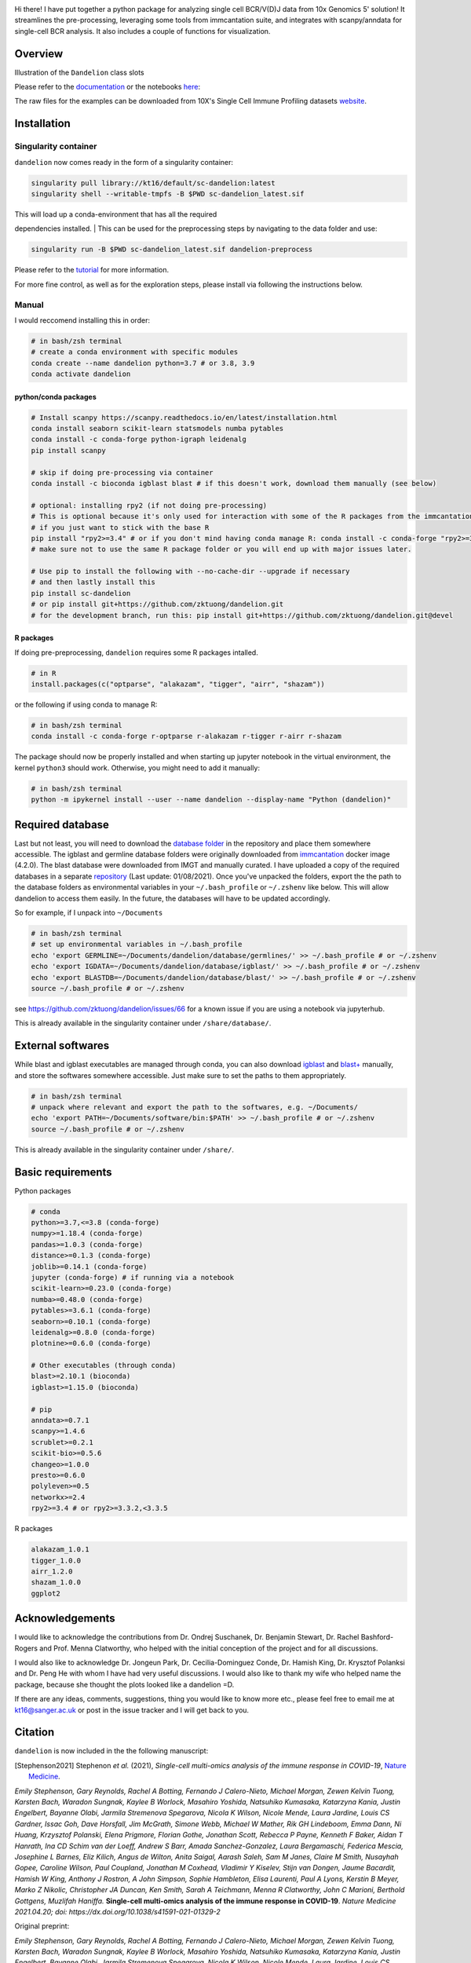 |Docs| |PyPI| |Master| |MasterTest| |Devel| |DevelTest| |CodeCov|

|logo|

Hi there! I have put together a python package for analyzing single cell
BCR/V(D)J data from 10x Genomics 5' solution! It streamlines the
pre-processing, leveraging some tools from immcantation suite, and
integrates with scanpy/anndata for single-cell BCR analysis. It also
includes a couple of functions for visualization.

Overview
--------

|overview|

Illustration of the ``Dandelion`` class slots

|class|

Please refer to the
`documentation <https://sc-dandelion.readthedocs.io/>`__ or the
notebooks
`here <https://nbviewer.jupyter.org/github/zktuong/dandelion/tree/latest/docs/notebooks/>`__:

The raw files for the examples can be downloaded from 10X's Single Cell
Immune Profiling datasets
`website <https://support.10xgenomics.com/single-cell-vdj/datasets>`__.

Installation
------------

Singularity container
~~~~~~~~~~~~~~~~~~~~~

``dandelion`` now comes ready in the form of a singularity container:

.. code:: bash

    singularity pull library://kt16/default/sc-dandelion:latest
    singularity shell --writable-tmpfs -B $PWD sc-dandelion_latest.sif

| This will load up a conda-environment that has all the required
dependencies installed.
| This can be used for the preprocessing steps by navigating to the data
folder and use:

.. code:: bash

    singularity run -B $PWD sc-dandelion_latest.sif dandelion-preprocess

Please refer to the
`tutorial <https://sc-dandelion.readthedocs.io/en/latest/notebooks/singularity_preprocessing.html>`__
for more information.

For more fine control, as well as for the exploration steps, please
install via following the instructions below.

Manual
~~~~~~

I would reccomend installing this in order:

.. code:: bash

    # in bash/zsh terminal
    # create a conda environment with specific modules
    conda create --name dandelion python=3.7 # or 3.8, 3.9
    conda activate dandelion

python/conda packages
^^^^^^^^^^^^^^^^^^^^^

.. code:: bash

    # Install scanpy https://scanpy.readthedocs.io/en/latest/installation.html
    conda install seaborn scikit-learn statsmodels numba pytables
    conda install -c conda-forge python-igraph leidenalg
    pip install scanpy

    # skip if doing pre-processing via container
    conda install -c bioconda igblast blast # if this doesn't work, download them manually (see below)

    # optional: installing rpy2 (if not doing pre-processing)
    # This is optional because it's only used for interaction with some of the R packages from the immcantation suite. Skip if prefer keeping it simple and run the different tools separately
    # if you just want to stick with the base R
    pip install "rpy2>=3.4" # or if you don't mind having conda manage R: conda install -c conda-forge "rpy2>=3.4"
    # make sure not to use the same R package folder or you will end up with major issues later.

    # Use pip to install the following with --no-cache-dir --upgrade if necessary
    # and then lastly install this
    pip install sc-dandelion
    # or pip install git+https://github.com/zktuong/dandelion.git
    # for the development branch, run this: pip install git+https://github.com/zktuong/dandelion.git@devel

R packages
^^^^^^^^^^

If doing pre-preprocessing, ``dandelion`` requires some R packages
intalled.

.. code:: R

    # in R
    install.packages(c("optparse", "alakazam", "tigger", "airr", "shazam"))

or the following if using conda to manage R:

.. code:: bash

    # in bash/zsh terminal
    conda install -c conda-forge r-optparse r-alakazam r-tigger r-airr r-shazam

The package should now be properly installed and when starting up
jupyter notebook in the virtual environment, the kernel ``python3``
should work. Otherwise, you might need to add it manually:

.. code:: bash

    # in bash/zsh terminal
    python -m ipykernel install --user --name dandelion --display-name "Python (dandelion)"

Required database
-----------------

Last but not least, you will need to download the `database folder <https://github.com/zktuong/dandelion/tree/master/container>`__ in
the repository and place them somewhere accessible. The igblast and
germline database folders were originally downloaded from
`immcantation <https://immcantation.readthedocs.io/>`__
docker image (4.2.0). The blast database were downloaded from IMGT and
manually curated. I have uploaded a copy of the required databases in a
separate `repository <https://github.com/zktuong/databases_for_vdj>`__
(Last update: 01/08/2021). Once you've unpacked the folders, export the
the path to the database folders as environmental variables in your
``~/.bash_profile`` or ``~/.zshenv`` like below. This will allow
dandelion to access them easily. In the future, the databases will have
to be updated accordingly.

So for example, if I unpack into ``~/Documents``

.. code:: bash

    # in bash/zsh terminal
    # set up environmental variables in ~/.bash_profile
    echo 'export GERMLINE=~/Documents/dandelion/database/germlines/' >> ~/.bash_profile # or ~/.zshenv
    echo 'export IGDATA=~/Documents/dandelion/database/igblast/' >> ~/.bash_profile # or ~/.zshenv
    echo 'export BLASTDB=~/Documents/dandelion/database/blast/' >> ~/.bash_profile # or ~/.zshenv
    source ~/.bash_profile # or ~/.zshenv

see https://github.com/zktuong/dandelion/issues/66 for a known issue if
you are using a notebook via jupyterhub.

This is already available in the singularity container under
``/share/database/``.

External softwares
------------------

While blast and igblast executables are managed through conda, you can
also download
`igblast <https://ftp.ncbi.nih.gov/blast/executables/igblast/release/LATEST/>`__
and
`blast+ <https://ftp.ncbi.nlm.nih.gov/blast/executables/blast+/LATEST/>`__
manually, and store the softwares somewhere accessible. Just make sure
to set the paths to them appropriately.

.. code:: bash

    # in bash/zsh terminal
    # unpack where relevant and export the path to the softwares, e.g. ~/Documents/
    echo 'export PATH=~/Documents/software/bin:$PATH' >> ~/.bash_profile # or ~/.zshenv
    source ~/.bash_profile # or ~/.zshenv

This is already available in the singularity container under
``/share/``.

Basic requirements
------------------

Python packages

.. code:: python

    # conda
    python>=3.7,<=3.8 (conda-forge)
    numpy>=1.18.4 (conda-forge)
    pandas>=1.0.3 (conda-forge)
    distance>=0.1.3 (conda-forge)
    joblib>=0.14.1 (conda-forge)
    jupyter (conda-forge) # if running via a notebook
    scikit-learn>=0.23.0 (conda-forge)
    numba>=0.48.0 (conda-forge)
    pytables>=3.6.1 (conda-forge)
    seaborn>=0.10.1 (conda-forge)
    leidenalg>=0.8.0 (conda-forge)
    plotnine>=0.6.0 (conda-forge)

    # Other executables (through conda)
    blast>=2.10.1 (bioconda)
    igblast>=1.15.0 (bioconda)

    # pip
    anndata>=0.7.1
    scanpy>=1.4.6
    scrublet>=0.2.1
    scikit-bio>=0.5.6 
    changeo>=1.0.0
    presto>=0.6.0
    polyleven>=0.5
    networkx>=2.4
    rpy2>=3.4 # or rpy2>=3.3.2,<3.3.5

R packages

.. code:: R

    alakazam_1.0.1
    tigger_1.0.0
    airr_1.2.0
    shazam_1.0.0
    ggplot2

Acknowledgements
----------------

I would like to acknowledge the contributions from Dr. Ondrej Suschanek,
Dr. Benjamin Stewart, Dr. Rachel Bashford-Rogers and Prof. Menna
Clatworthy, who helped with the initial conception of the project and
for all discussions.

I would also like to acknowledge Dr. Jongeun Park, Dr. Cecilia-Dominguez
Conde, Dr. Hamish King, Dr. Krysztof Polanksi and Dr. Peng He with whom
I have had very useful discussions. I would also like to thank my wife
who helped name the package, because she thought the plots looked like a
dandelion =D.

If there are any ideas, comments, suggestions, thing you would like to
know more etc., please feel free to email me at kt16@sanger.ac.uk or
post in the issue tracker and I will get back to you.

Citation
--------

``dandelion`` is now included in the the following manuscript:

.. [Stephenson2021] Stephenon *et al.* (2021),
   *Single-cell multi-omics analysis of the immune response in COVID-19*,
   `Nature Medicine <https://www.nature.com/articles/s41591-021-01329-2>`__.

*Emily Stephenson, Gary Reynolds, Rachel A Botting, Fernando J
Calero-Nieto, Michael Morgan, Zewen Kelvin Tuong, Karsten Bach, Waradon
Sungnak, Kaylee B Worlock, Masahiro Yoshida, Natsuhiko Kumasaka,
Katarzyna Kania, Justin Engelbert, Bayanne Olabi, Jarmila Stremenova
Spegarova, Nicola K Wilson, Nicole Mende, Laura Jardine, Louis CS
Gardner, Issac Goh, Dave Horsfall, Jim McGrath, Simone Webb, Michael W
Mather, Rik GH Lindeboom, Emma Dann, Ni Huang, Krzysztof Polanski, Elena
Prigmore, Florian Gothe, Jonathan Scott, Rebecca P Payne, Kenneth F
Baker, Aidan T Hanrath, Ina CD Schim van der Loeff, Andrew S Barr, Amada
Sanchez-Gonzalez, Laura Bergamaschi, Federica Mescia, Josephine L
Barnes, Eliz Kilich, Angus de Wilton, Anita Saigal, Aarash Saleh, Sam M
Janes, Claire M Smith, Nusayhah Gopee, Caroline Wilson, Paul Coupland,
Jonathan M Coxhead, Vladimir Y Kiselev, Stijn van Dongen, Jaume
Bacardit, Hamish W King, Anthony J Rostron, A John Simpson, Sophie
Hambleton, Elisa Laurenti, Paul A Lyons, Kerstin B Meyer, Marko Z
Nikolic, Christopher JA Duncan, Ken Smith, Sarah A Teichmann, Menna R
Clatworthy, John C Marioni, Berthold Gottgens, Muzlifah Haniffa.*
**Single-cell multi-omics analysis of the immune response in
COVID-19**. *Nature Medicine 2021.04.20; doi:
https://dx.doi.org/10.1038/s41591-021-01329-2*

Original preprint:

*Emily Stephenson, Gary Reynolds, Rachel A Botting, Fernando J
Calero-Nieto, Michael Morgan, Zewen Kelvin Tuong, Karsten Bach, Waradon
Sungnak, Kaylee B Worlock, Masahiro Yoshida, Natsuhiko Kumasaka,
Katarzyna Kania, Justin Engelbert, Bayanne Olabi, Jarmila Stremenova
Spegarova, Nicola K Wilson, Nicole Mende, Laura Jardine, Louis CS
Gardner, Issac Goh, Dave Horsfall, Jim McGrath, Simone Webb, Michael W
Mather, Rik GH Lindeboom, Emma Dann, Ni Huang, Krzysztof Polanski, Elena
Prigmore, Florian Gothe, Jonathan Scott, Rebecca P Payne, Kenneth F
Baker, Aidan T Hanrath, Ina CD Schim van der Loeff, Andrew S Barr, Amada
Sanchez-Gonzalez, Laura Bergamaschi, Federica Mescia, Josephine L
Barnes, Eliz Kilich, Angus de Wilton, Anita Saigal, Aarash Saleh, Sam M
Janes, Claire M Smith, Nusayhah Gopee, Caroline Wilson, Paul Coupland,
Jonathan M Coxhead, Vladimir Y Kiselev, Stijn van Dongen, Jaume
Bacardit, Hamish W King, Anthony J Rostron, A John Simpson, Sophie
Hambleton, Elisa Laurenti, Paul A Lyons, Kerstin B Meyer, Marko Z
Nikolic, Christopher JA Duncan, Ken Smith, Sarah A Teichmann, Menna R
Clatworthy, John C Marioni, Berthold Gottgens, Muzlifah Haniffa.* **The
cellular immune response to COVID-19 deciphered by single cell
multi-omics across three UK centres**. *medRxiv 2021.01.13.21249725;
doi: https://doi.org/10.1101/2021.01.13.21249725*

If you use the pre-processing tools/functions, please cite the relevant manuscripts from the immcantation suite, including:

.. [Gupta15]
*Gupta NT, Vander Heiden JA, Uduman M, Gadala-Maria D, Yaari G, Kleinstein SH.* **Change-O: a toolkit for analyzing large-scale B cell immunoglobulin repertoire sequencing data.** *Bioinformatics 31, 3356-8 (2015). doi: https://doi.org/10.1093/bioinformatics/btv359*

.. [Gadala-Maria15]
*Gadala-Maria D, Yaari G, Uduman M, Kleinstein SH.* **Automated analysis of high-throughput B cell sequencing data reveals a high frequency of novel immunoglobulin V gene segment alleles.** *Proceedings of the National Academy of Sciency of the United States of America, E862-70.*

References
----------

.. [Bashford-Rogers13] Bashford-Rogers *et al.* (2013),
   *Network properties derived from deep sequencing of human B-cell receptor repertoires delineate B-cell populations*,
   `Genome Research <https://genome.cshlp.org/content/23/11/1874>`__.

.. [Bashford-Rogers19] Bashford-Rogers *et al.* (2019),
   *Analysis of the B cell receptor repertoire in six immune-mediated diseases*,
   `Nature <https://www.nature.com/articles/s41586-019-1595-3>`__.

.. [Gadala-Maria15] Gadala-Maria *et al.* (2015),
   *Automated analysis of high-throughput B cell sequencing data reveals a high frequency of novel immunoglobulin V gene segment alleles*,
   `Proceedings of the National Academy of Sciency of the United States of America <https://www.pnas.org/content/112/8/E862>`__.

.. [Gupta15] Gupta *et al.* (2015),
   *Change-O: a toolkit for analyzing large-scale B cell immunoglobulin repertoire sequencing data*,
   `Bioinformatics <https://academic.oup.com/bioinformatics/article/31/20/3356/195677>`__.

.. [Ma16] Ma *et al.* (2016)
   *nxviz: Composable and rational network visualizations in matplotlib*,
   `Github <https://github.com/ericmjl/nxviz>`__.

.. [Stephenson2021] Stephenon *et al.* (2021),
   *Single-cell multi-omics analysis of the immune response in COVID-19*,
   `Nature Medicine <https://www.nature.com/articles/s41591-021-01329-2>`__.

.. [Sturm2020] Sturm *et al.* (2020),
   *Scirpy: a Scanpy extension for analyzing single-cell T-cell receptor-sequencing data*,
   `Bioinformatics <https://academic.oup.com/bioinformatics/article/36/18/4817/5866543>`__.
   `GitHub <https://github.com/icbi-lab/scirpy>`__.

.. [Wolf18] Wolf *et al.* (2018),
   *Scanpy: large-scale single-cell gene expression data analysis*,
   `Genome Biology <https://doi.org/10.1186/s13059-017-1382-0>`__.
   `GitHub <https://github.com/theislab/scanpy>`__.


.. |Docs| image:: https://readthedocs.org/projects/sc-dandelion/badge/?version=latest
   :target: https://sc-dandelion.readthedocs.io/en/latest/?badge=latest
.. |PyPI| image:: https://img.shields.io/pypi/v/sc-dandelion?logo=PyPI
   :target: https://pypi.org/project/sc-dandelion/
.. |Master| image:: https://byob.yarr.is/zktuong/dandelion/master-version
   :target: https://github.com/zktuong/dandelion/tree/master
.. |MasterTest| image:: https://github.com/zktuong/dandelion/workflows/tests/badge.svg?branch=master
   :target: https://github.com/zktuong/dandelion/actions/workflows/tests.yml
.. |Devel| image:: https://byob.yarr.is/zktuong/dandelion/devel-version
   :target: https://github.com/zktuong/dandelion/tree/devel
.. |DevelTest| image:: https://github.com/zktuong/dandelion/workflows/tests/badge.svg?branch=devel
   :target: https://github.com/zktuong/dandelion/actions/workflows/tests.yml
.. |CodeCov| image:: https://codecov.io/gh/zktuong/dandelion/branch/master/graph/badge.svg?token=661BMU1FBO
   :target: https://codecov.io/gh/zktuong/dandelion
.. |logo| image:: notebooks/img/dandelion_logo_illustration.png
.. |overview| image:: notebooks/img/dandelion_overview.png
.. |class| image:: notebooks/img/dandelion_class.png

